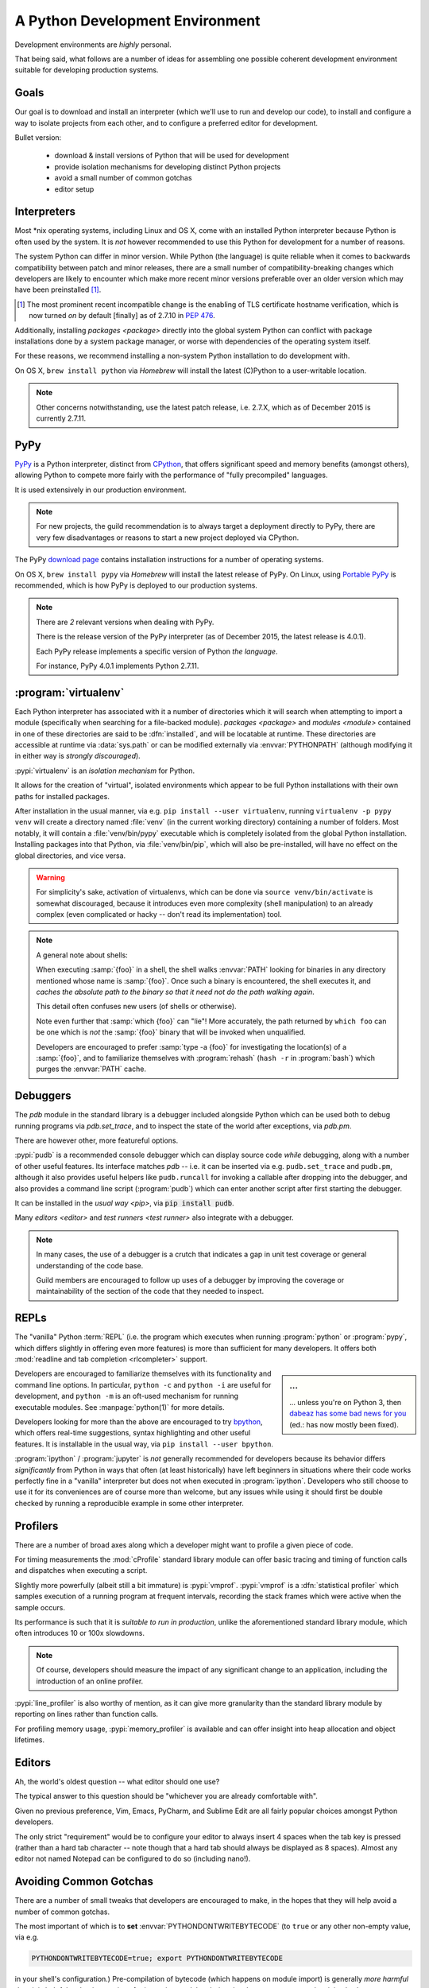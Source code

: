================================
A Python Development Environment
================================

Development environments are *highly* personal.

That being said, what follows are a number of ideas for assembling
one possible coherent development environment suitable for developing
production systems.


Goals
=====

Our goal is to download and install an interpreter (which we'll use to
run and develop our code), to install and configure a way to isolate
projects from each other, and to configure a preferred editor for
development.


Bullet version:

    * download & install versions of Python that will be used for development
    * provide isolation mechanisms for developing distinct Python projects
    * avoid a small number of common gotchas
    * editor setup


Interpreters
============

Most \*nix operating systems, including Linux and OS X, come with an installed
Python interpreter because Python is often used by the system.  It is *not*
however recommended to use this Python for development for a number of reasons.

The system Python can differ in minor version. While Python (the language) is
quite reliable when it comes to backwards compatibility between patch and minor
releases, there are a small number of compatibility-breaking changes which
developers are likely to encounter which make more recent minor versions
preferable over an older version which may have been preinstalled
[#noncompat]_.

.. [#noncompat] The most prominent recent incompatible change is the enabling
                of TLS certificate hostname verification, which is now turned
                *on* by default [finally] as of 2.7.10 in :pep:`476`.

Additionally, installing `packages <package>`  directly into the global system
Python can conflict with package installations done by a system package
manager, or worse with dependencies of the operating system itself.

For these reasons, we recommend installing a non-system Python
installation to do development with.

On OS X, ``brew install python`` via `Homebrew` will install the
latest (C)Python to a user-writable location.

.. seealso::

    :ref:`PyPy` below for installation of a separate interpreter used by many
    production components. Its use has especially succeeded CPython for
    any new projects.

.. note::

    Other concerns notwithstanding, use the latest patch release, i.e.
    2.7.X, which as of December 2015 is currently 2.7.11.


.. _PyPy:

PyPy
====

.. todo:: Probably deserves to be extracted out

`PyPy <http://pypy.org/>`__ is a Python interpreter, distinct from
`CPython <https://en.wikipedia.org/wiki/CPython>`_, that offers
significant speed and memory benefits (amongst others), allowing Python
to compete more fairly with the performance of "fully precompiled"
languages.

It is used extensively in our production environment.


.. note::

    For new projects, the guild recommendation is to always target a
    deployment directly to PyPy, there are very few disadvantages or
    reasons to start a new project deployed via CPython.


The PyPy `download page <http://pypy.org/download.html>`_ contains
installation instructions for a number of operating systems.

On OS X, ``brew install pypy`` via `Homebrew` will install
the latest release of PyPy. On Linux, using `Portable PyPy
<https://github.com/squeaky-pl/portable-pypy>`_ is recommended, which is
how PyPy is deployed to our production systems.


.. note::

    There are *2* relevant versions when dealing with PyPy.

    There is the release version of the PyPy interpreter (as of December 2015,
    the latest release is 4.0.1).

    Each PyPy release implements a specific version of Python *the language*.

    For instance, PyPy 4.0.1 implements Python 2.7.11.


:program:`virtualenv`
=====================

Each Python interpreter has associated with it a number of directories which it
will search when attempting to import a module (specifically when searching for
a file-backed module). `packages <package>` and `modules <module>` contained in
one of these directories are said to be :dfn:`installed`, and will be locatable
at runtime.  These directories are accessible at runtime via :data:`sys.path`
or can be modified externally via :envvar:`PYTHONPATH` (although modifying it
in either way is *strongly discouraged*).

:pypi:`virtualenv` is an *isolation mechanism* for Python.

It allows for the creation of "virtual", isolated environments which appear to
be full Python installations with their own paths for installed packages.

After installation in the usual manner, via e.g. ``pip install --user
virtualenv``, running ``virtualenv -p pypy venv`` will create a directory named
:file:`venv` (in the current working directory) containing a number of folders.
Most notably, it will contain a :file:`venv/bin/pypy` executable which is
completely isolated from the global Python installation. Installing packages
into that Python, via :file:`venv/bin/pip`, which will also be pre-installed,
will have no effect on the global directories, and vice versa.

.. warning::

    For simplicity's sake, activation of virtualenvs, which can be done via
    ``source venv/bin/activate`` is somewhat discouraged, because it introduces
    even more complexity (shell manipulation) to an already complex (even
    complicated or hacky -- don't read its implementation) tool.

.. note::

    A general note about shells:

    When executing :samp:`{foo}` in a shell, the shell walks :envvar:`PATH`
    looking for binaries in any directory mentioned whose name is
    :samp:`{foo}`. Once such a binary is encountered, the shell executes it,
    and *caches the absolute path to the binary so that it need not do the path
    walking again*.

    This detail often confuses new users (of shells or otherwise).

    Note even further that :samp:`which {foo}` can "lie"! More accurately, the
    path returned by ``which foo`` can be one which is *not* the :samp:`{foo}`
    binary that will be invoked when unqualified.

    Developers are encouraged to prefer :samp:`type -a {foo}` for investigating
    the location(s) of a :samp:`{foo}`, and to familiarize themselves with
    :program:`rehash` (``hash -r`` in :program:`bash`) which purges the
    :envvar:`PATH` cache.

    .. envvar:: PATH

        A (colon-delimited) set of directories which will be searched for
        binary executables.

        .. seealso:: `<https://en.wikipedia.org/wiki/PATH_%28variable%29>`_

.. seealso::

    :pypi:`virtualenvwrapper`
        A utility that wraps :program:`virtualenv` with a number of shell
        functions whose core goal is to manage a central repository of
        virtual environments.

    :pypi:`mkenv`
        A similar tool with a slightly different take.


Debuggers
=========

The `pdb` module in the standard library is a debugger included alongside
Python which can be used both to debug running programs via `pdb.set_trace`,
and to inspect the state of the world after exceptions, via `pdb.pm`.

There are however other, more featureful options.

:pypi:`pudb` is a recommended console debugger which can display source code
*while* debugging, along with a number of other useful features. Its interface
matches `pdb` -- i.e. it can be inserted via e.g. ``pudb.set_trace`` and
``pudb.pm``, although it also provides useful helpers like ``pudb.runcall`` for
invoking a callable after dropping into the debugger, and also provides a
command line script (:program:`pudb`) which can enter another script after
first starting the debugger.

.. image:: /static/img/pudb-screenshot.png
    :alt: The pudb debugger

It can be installed in the `usual way <pip>`, via :code:`pip install pudb`.

Many `editors <editor>` and `test runners <test runner>` also integrate with a
debugger.

.. seealso::

    `winpdb <http://winpdb.org/>`_

        An unconfusingly named cross-platform debugger with some other
        interesting features.

    :program:`bpdb`

        A debugger that ships with :ref:`bpython <bpython>`

    Your `Editor <editor>`

        Which may offer integration with a debugger. E.g., for PyCharm, see
        `<https://www.jetbrains.com/pycharm/help/python-debugger.html>`_

.. note::

    In many cases, the use of a debugger is a crutch that indicates a gap in
    unit test coverage or general understanding of the code base.

    Guild members are encouraged to follow up uses of a debugger by improving
    the coverage or maintainability of the section of the code that they needed
    to inspect.


REPLs
======

The "vanilla" Python :term:`REPL` (i.e. the program which executes when running
:program:`python` or :program:`pypy`, which differs slightly in offering even
more features) is more than sufficient for many developers. It offers both
:mod:`readline and tab completion <rlcompleter>` support.

.. sidebar:: ...

    ... unless you're on Python 3, then `dabeaz has some bad news for you
    <https://twitter.com/dabeaz/status/618378554812796928>`_ (ed.: has now
    mostly been fixed).

Developers are encouraged to familiarize themselves with its functionality and
command line options. In particular, ``python -c`` and ``python -i`` are useful
for development, and ``python -m`` is an oft-used mechanism for running
executable modules. See :manpage:`python(1)` for more details.

.. _bpython:

Developers looking for more than the above are encouraged to try `bpython
<http://bpython-interpreter.org/screenshots.html>`__, which offers real-time
suggestions, syntax highlighting and other useful features. It is installable
in the usual way, via ``pip install --user bpython``.

:program:`ipython` / :program:`jupyter` is *not* generally recommended for
developers because its behavior differs *significantly* from Python in ways
that often (at least historically) have left beginners in situations where
their code works perfectly fine in a "vanilla" interpreter but does not when
executed in :program:`ipython`. Developers who still choose to use it for its
conveniences are of course more than welcome, but any issues while using it
should first be double checked by running a reproducible example in some other
interpreter.


Profilers
=========

There are a number of broad axes along which a developer might want to profile
a given piece of code.

For timing measurements the :mod:`cProfile` standard library module can offer
basic tracing and timing of function calls and dispatches when executing a
script.

Slightly more powerfully (albeit still a bit immature) is :pypi:`vmprof`.
:pypi:`vmprof` is a :dfn:`statistical profiler` which samples execution of a
running program at frequent intervals, recording the stack frames which were
active when the sample occurs.

Its performance is such that it is *suitable to run in production*, unlike the
aforementioned standard library module, which often introduces 10 or 100x
slowdowns.

.. note::

    Of course, developers should measure the impact of any significant change
    to an application, including the introduction of an online profiler.

:pypi:`line_profiler` is also worthy of mention, as it can give more
granularity than the standard library module by reporting on lines rather than
function calls.

For profiling memory usage, :pypi:`memory_profiler` is available and can offer
insight into heap allocation and object lifetimes.


.. _editor:

Editors
=======

Ah, the world's oldest question -- what editor should one use?

The typical answer to this question should be "whichever you are already
comfortable with".

Given no previous preference, Vim, Emacs, PyCharm, and Sublime Edit are all
fairly popular choices amongst Python developers.

The only strict "requirement" would be to configure your editor to always
insert 4 spaces when the tab key is pressed (rather than a hard tab character
-- note though that a hard tab should always be displayed as 8 spaces). Almost
any editor not named Notepad can be configured to do so (including nano!).


.. seealso::

    :doc:`style`
        Our style guide for more elaborate information.


Avoiding Common Gotchas
=======================

.. seealso::

    This section concerns a number of common development environment
    gotchas. `language` has some more general information on possible
    hiccups.

There are a number of small tweaks that developers are encouraged to make, in
the hopes that they will help avoid a number of common gotchas.

The most important of which is to **set** :envvar:`PYTHONDONTWRITEBYTECODE` (to
``true`` or any other non-empty value, via e.g.

.. code-block:: sh

    PYTHONDONTWRITEBYTECODE=true; export PYTHONDONTWRITEBYTECODE

in your shell's configuration.) Pre-compilation of bytecode (which happens on
module import) is generally *more harmful than it is helpful* -- the time
savings for importing modules during development are extremely minimal, whereas
developers are often tripped up by a stale (unremoved, left over) :file:`.pyc`
file that still affects their test runs or runtime.

Disabling the pre-compilation generally therefore has no noticeable effects,
and is highly recommended. Compilation still will happen as part of
installation processes.

.. note::

    :ref:`PyPy`\ 's behavior regarding :file:`.pyc` files is generally more
    helpful even without the above recommendation, as, unlike `CPython`, it
    will `ignore lone pyc files by default
    <http://doc.pypy.org/en/latest/config/objspace.lonepycfiles.html>`_. It
    does so for similar reasoning.

.. warning::

    `tox` currently has some `unfortunate behavior
    <http://lists.idyll.org/pipermail/testing-in-python/2015-April/006376.html>`_
    that *unsets* :envvar:`PYTHONDONTWRITEBYTECODE` when executing tox
    environments, causing :file:`.pyc` files to potentially reappear.

    Be mindful of this until the behavior is fixed upstream.

In addition to disabling bytecode serialization, developers are also encouraged
to change Python's default warning behavior. Somewhat controversially, as of
Python 2.7, Python's behavior is to *hide* many warnings emitted by the
:mod:`warnings` module by default.

The `reasoning
<https://mail.python.org/pipermail/stdlib-sig/2009-November/000789.html>`_
provided for the change was to reduce noise seen by end-users from libraries
invoked on their behalf, which they potentially do not have the ability to
correct.

Developers are encouraged to turn warnings back on! The potential for not
seeing important warnings during development is well worth the noise. Our
recommendation is also ultimately to treat emitted warnings as failures for
guild test suites.

.. code-block:: sh

    PYTHONWARNINGS='default,ignore:Not importing directory:ImportWarning'
    export PYTHONWARNINGS

will cause Python to emit each warning once (and then to hide successive
instances of it). Note, confusingly, that the default behavior is *different*
from setting the above to ``"default"``.

The section at the end (concerning import warnings) will hide a specific,
generally meaningless warning, concerning paths that do not contain
:file:`__init__.py` files encountered during imports, which typically are paths
that simply do not contain Python files, and can safely be ignored.


Legacy Vagrant VMs
==================

While we are migrating away from Chef, it is still possible to run some of our
applications in a Chef-provisioned Vagrant VM. For example Thidwick repo
contains Vagrant configuration that starts the application, the Kyoto database
and the Kafka instance inside a single CentOS VM.

To get started (tested with Thidwick, Vagrant 1.7.4, Chef DK 0.10.0 and
VirtualBox 5.0.4):

1. Install `VirtualBox <https://www.virtualbox.org>`_

#. Install `Vagrant <https://www.vagrantup.com/downloads.html>`_

#. Install `ChefDK <https://downloads.chef.io/chef-dk>`_. For easy integration
   with Vagrant plugins, add this line to your ~/.profile file::

        $ eval "$(chef shell-init bash)"

   This will change your environment so the ChefDK ruby is used instead
   of the system-wide installation. It should be possible to configure
   system-wide ruby to work with vagrant plugins - if you know how to do
   that, please update this README.

#. Navigate to the *vm* directory
#. Install vagrant plugins::

        $ vagrant plugin install berkshelf chef

#. Launch the VM::

        $ vagrant up

   This will download and save the base image, and run chef to
   automatically configure the VM. If you are prompted to select a
   network adapter for bridged networking, choose whichever adapter is
   connected (usually WiFi).

   Virtual machine is configured to use "private network" mode:
   VirtualBox will create a new network adapter on your machine, usually
   called ``vboxnet0``. The VM is connected to the same network and all
   its ports are exposed. To find out the IP of the VM, run 'vagrant
   ssh' and execute 'ifconfig' on the VM.


Vagrant Cheat-Sheet

- *vagrant ssh*: SSH into the VM
- *vagrant halt*: shut down VM
- *vagrant up*: restart the VM
- *vagrant reload*: restart guest
- *vagrant destroy*: delete VM
- *vagrant provision*: re-run Chef


Further Reading
===============

.. seealso::

    `testing-environment` for some guidance on setting up an environment
    suitable for running test suites.


Glossary
========

.. glossary::

    PyPy
        A Python interpreter implemented in `RPython`, distinct from `CPython`.

        .. seealso::

            :ref:`PyPy`

            http://pypy.org
                The PyPy homepage

    CPython
        A Python interpreter implemented in C. CPython is the implementation
        that ships with many operating systems, and generally is what is
        referred to when "Python" is used in an unqualified sense.

    RPython
        *Restricted* Python, a (valid, strict) subset of Python used
        to implement :term:`PyPy` (and other implementations of other
        languages) due to the features of the RPython toolchain, which
        include the ability to leverage a set of existing garbage
        collector implementations, a JIT compiler generator, and other
        useful tools for implementation of programming languages. See
        the :term:`PyPy` documentation for more details.

    REPL
        Read/Edit/Print Loop -- loosely, the interactive interpreter where code
        can be entered and evaluated.

        .. seealso::
            `<https://en.wikipedia.org/wiki/Read%E2%80%93eval%E2%80%93print_loop>`_
